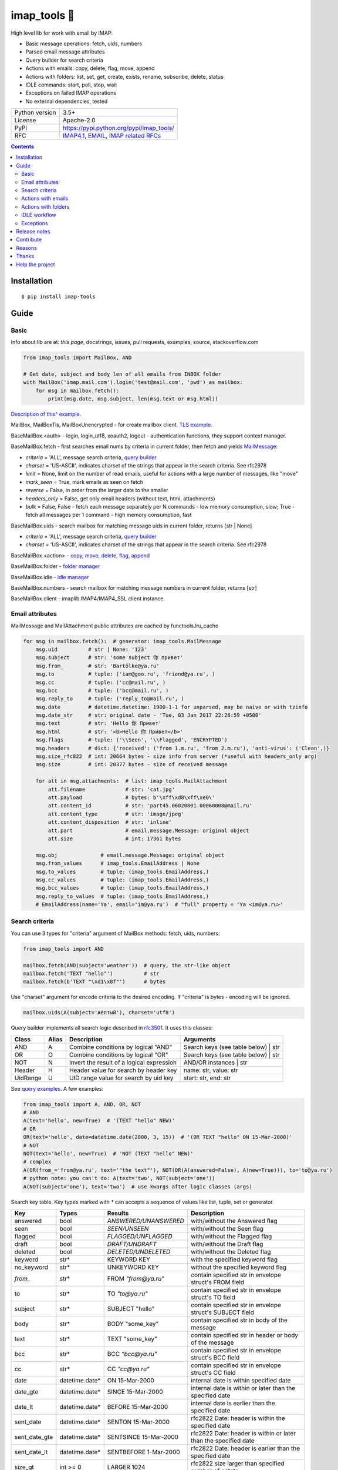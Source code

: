 .. http://docutils.sourceforge.net/docs/user/rst/quickref.html

.. |nbsp| unicode:: 0xA0
   :trim:

imap_tools 📧
=============

High level lib for work with email by IMAP:

- Basic message operations: fetch, uids, numbers
- Parsed email message attributes
- Query builder for search criteria
- Actions with emails: copy, delete, flag, move, append
- Actions with folders: list, set, get, create, exists, rename, subscribe, delete, status
- IDLE commands: start, poll, stop, wait
- Exceptions on failed IMAP operations
- No external dependencies, tested

.. image:: https://img.shields.io/pypi/dm/imap_tools.svg?style=social

===============  ================================================================================================
Python version   3.5+
License          Apache-2.0
PyPI             https://pypi.python.org/pypi/imap_tools/
RFC              `IMAP4.1 <https://tools.ietf.org/html/rfc3501>`_,
                 `EMAIL <https://tools.ietf.org/html/rfc2822>`_,
                 `IMAP related RFCs <https://github.com/ikvk/imap_tools/blob/master/docs/IMAP_related_RFCs.txt>`_
===============  ================================================================================================

.. contents::

Installation
------------
::

    $ pip install imap-tools

Guide
-----

Basic
^^^^^

Info about lib are at: *this page*, docstrings, issues, pull requests, examples, source, stackoverflow.com

.. code-block:: python

    from imap_tools import MailBox, AND

    # Get date, subject and body len of all emails from INBOX folder
    with MailBox('imap.mail.com').login('test@mail.com', 'pwd') as mailbox:
        for msg in mailbox.fetch():
            print(msg.date, msg.subject, len(msg.text or msg.html))

`Description of this^ example <https://github.com/ikvk/imap_tools/blob/master/examples/basic.py>`_.

MailBox, MailBoxTls, MailBoxUnencrypted - for create mailbox client. `TLS example <https://github.com/ikvk/imap_tools/blob/master/examples/tls.py>`_.

BaseMailBox.<auth> - login, login_utf8, xoauth2, logout - authentication functions, they support context manager.

BaseMailBox.fetch - first searches email nums by criteria in current folder, then fetch and yields `MailMessage <#email-attributes>`_:

* *criteria* = 'ALL', message search criteria, `query builder <#search-criteria>`_
* *charset* = 'US-ASCII', indicates charset of the strings that appear in the search criteria. See rfc2978
* *limit* = None, limit on the number of read emails, useful for actions with a large number of messages, like "move"
* *mark_seen* = True, mark emails as seen on fetch
* *reverse* = False, in order from the larger date to the smaller
* *headers_only* = False, get only email headers (without text, html, attachments)
* *bulk* = False, False - fetch each message separately per N commands - low memory consumption, slow; True - fetch all messages per 1 command - high memory consumption, fast

BaseMailBox.uids - search mailbox for matching message uids in current folder, returns [str | None]

* *criteria* = 'ALL', message search criteria, `query builder <#search-criteria>`_
* *charset* = 'US-ASCII', indicates charset of the strings that appear in the search criteria. See rfc2978

BaseMailBox.<action> - `copy, move, delete, flag, append <#actions-with-emails>`_

BaseMailBox.folder - `folder manager <#actions-with-folders>`_

BaseMailBox.idle - `idle manager <#idle-workflow>`_

BaseMailBox.numbers - search mailbox for matching message numbers in current folder, returns [str]

BaseMailBox.client - imaplib.IMAP4/IMAP4_SSL client instance.

Email attributes
^^^^^^^^^^^^^^^^

MailMessage and MailAttachment public attributes are cached by functools.lru_cache

.. code-block:: python

    for msg in mailbox.fetch():  # generator: imap_tools.MailMessage
        msg.uid          # str | None: '123'
        msg.subject      # str: 'some subject 你 привет'
        msg.from_        # str: 'Bartölke@ya.ru'
        msg.to           # tuple: ('iam@goo.ru', 'friend@ya.ru', )
        msg.cc           # tuple: ('cc@mail.ru', )
        msg.bcc          # tuple: ('bcc@mail.ru', )
        msg.reply_to     # tuple: ('reply_to@mail.ru', )
        msg.date         # datetime.datetime: 1900-1-1 for unparsed, may be naive or with tzinfo
        msg.date_str     # str: original date - 'Tue, 03 Jan 2017 22:26:59 +0500'
        msg.text         # str: 'Hello 你 Привет'
        msg.html         # str: '<b>Hello 你 Привет</b>'
        msg.flags        # tuple: ('\\Seen', '\\Flagged', 'ENCRYPTED')
        msg.headers      # dict: {'received': ('from 1.m.ru', 'from 2.m.ru'), 'anti-virus': ('Clean',)}
        msg.size_rfc822  # int: 20664 bytes - size info from server (*useful with headers_only arg)
        msg.size         # int: 20377 bytes - size of received message

        for att in msg.attachments:  # list: imap_tools.MailAttachment
            att.filename             # str: 'cat.jpg'
            att.payload              # bytes: b'\xff\xd8\xff\xe0\'
            att.content_id           # str: 'part45.06020801.00060008@mail.ru'
            att.content_type         # str: 'image/jpeg'
            att.content_disposition  # str: 'inline'
            att.part                 # email.message.Message: original object
            att.size                 # int: 17361 bytes

        msg.obj              # email.message.Message: original object
        msg.from_values      # imap_tools.EmailAddress | None
        msg.to_values        # tuple: (imap_tools.EmailAddress,)
        msg.cc_values        # tuple: (imap_tools.EmailAddress,)
        msg.bcc_values       # tuple: (imap_tools.EmailAddress,)
        msg.reply_to_values  # tuple: (imap_tools.EmailAddress,)
        # EmailAddress(name='Ya', email='im@ya.ru')  # "full" property = 'Ya <im@ya.ru>'

Search criteria
^^^^^^^^^^^^^^^

You can use 3 types for "criteria" argument of MailBox methods: fetch, uids, numbers:

.. code-block:: python

    from imap_tools import AND

    mailbox.fetch(AND(subject='weather'))  # query, the str-like object
    mailbox.fetch('TEXT "hello"')          # str
    mailbox.fetch(b'TEXT "\xd1\x8f"')      # bytes

Use "charset" argument for encode criteria to the desired encoding. If "criteria" is bytes - encoding will be ignored.

.. code-block:: python

    mailbox.uids(A(subject='жёлтый'), charset='utf8')

Query builder implements all search logic described in `rfc3501 <https://tools.ietf.org/html/rfc3501#section-6.4.4>`_.
It uses this classes:

========  =====  ========================================== ======================================
Class     Alias  Description                                Arguments
========  =====  ========================================== ======================================
AND       A      Combine conditions by logical "AND"        Search keys (see table below) | str
OR        O      Combine conditions by logical "OR"         Search keys (see table below) | str
NOT       N      Invert the result of a logical expression  AND/OR instances | str
Header    H      Header value for search by header key      name: str, value: str
UidRange  U      UID range value for search by uid key      start: str, end: str
========  =====  ========================================== ======================================

See `query examples <https://github.com/ikvk/imap_tools/blob/master/examples/search.py>`_. A few examples:

.. code-block:: python

    from imap_tools import A, AND, OR, NOT
    # AND
    A(text='hello', new=True)  # '(TEXT "hello" NEW)'
    # OR
    OR(text='hello', date=datetime.date(2000, 3, 15))  # '(OR TEXT "hello" ON 15-Mar-2000)'
    # NOT
    NOT(text='hello', new=True)  # 'NOT (TEXT "hello" NEW)'
    # complex
    A(OR(from_='from@ya.ru', text='"the text"'), NOT(OR(A(answered=False), A(new=True))), to='to@ya.ru')
    # python note: you can't do: A(text='two', NOT(subject='one'))
    A(NOT(subject='one'), text='two')  # use kwargs after logic classes (args)

Search key table. Key types marked with `*` can accepts a sequence of values like list, tuple, set or generator.

=============  ===============  ======================  ================================================================
Key            Types            Results                 Description
=============  ===============  ======================  ================================================================
answered       bool             `ANSWERED/UNANSWERED`   with/without the Answered flag
seen           bool             `SEEN/UNSEEN`           with/without the Seen flag
flagged        bool             `FLAGGED/UNFLAGGED`     with/without the Flagged flag
draft          bool             `DRAFT/UNDRAFT`         with/without the Draft flag
deleted        bool             `DELETED/UNDELETED`     with/without the Deleted flag
keyword        str*             KEYWORD KEY             with the specified keyword flag
no_keyword     str*             UNKEYWORD KEY           without the specified keyword flag
`from_`        str*             FROM `"from@ya.ru"`     contain specified str in envelope struct's FROM field
to             str*             TO `"to@ya.ru"`         contain specified str in envelope struct's TO field
subject        str*             SUBJECT "hello"         contain specified str in envelope struct's SUBJECT field
body           str*             BODY "some_key"         contain specified str in body of the message
text           str*             TEXT "some_key"         contain specified str in header or body of the message
bcc            str*             BCC `"bcc@ya.ru"`       contain specified str in envelope struct's BCC field
cc             str*             CC `"cc@ya.ru"`         contain specified str in envelope struct's CC field
date           datetime.date*   ON 15-Mar-2000          internal date is within specified date
date_gte       datetime.date*   SINCE 15-Mar-2000       internal date is within or later than the specified date
date_lt        datetime.date*   BEFORE 15-Mar-2000      internal date is earlier than the specified date
sent_date      datetime.date*   SENTON 15-Mar-2000      rfc2822 Date: header is within the specified date
sent_date_gte  datetime.date*   SENTSINCE 15-Mar-2000   rfc2822 Date: header is within or later than the specified date
sent_date_lt   datetime.date*   SENTBEFORE 1-Mar-2000   rfc2822 Date: header is earlier than the specified date
size_gt        int >= 0         LARGER 1024             rfc2822 size larger than specified number of octets
size_lt        int >= 0         SMALLER 512             rfc2822 size smaller than specified number of octets
new            True             NEW                     have the Recent flag set but not the Seen flag
old            True             OLD                     do not have the Recent flag set
recent         True             RECENT                  have the Recent flag set
all            True             ALL                     all, criteria by default
uid            iter(str)/str/U  UID 1,2,17              corresponding to the specified unique identifier set
header         H(str, str)*     HEADER "A-Spam" "5.8"   have a header that contains the specified str in the text
gmail_label    str*             X-GM-LABELS "label1"    have this gmail label
=============  ===============  ======================  ================================================================

Server side search notes:

* For string search keys a message matches if the string is a substring of the field. The matching is case-insensitive.
* When searching by dates - email's time and timezone are disregarding.

Actions with emails
^^^^^^^^^^^^^^^^^^^

First of all read about UID `at rfc3501 <https://tools.ietf.org/html/rfc3501#section-2.3.1.1>`_.

Action's uid_list arg may takes:

* str, that is comma separated uids
* Sequence, that contains str uids

To get uids, use the maibox methods: uids, fetch.

For actions with a large number of messages imap command may be too large and will cause exception at server side,
use 'limit' argument for fetch in this case.

.. code-block:: python

    with MailBox('imap.mail.com').login('test@mail.com', 'pwd', initial_folder='INBOX') as mailbox:

        # COPY messages with uid in 23,27 from current folder to folder1
        mailbox.copy('23,27', 'folder1')

        # MOVE all messages from current folder to INBOX/folder2
        mailbox.move(mailbox.uids(), 'INBOX/folder2')

        # DELETE messages with 'cat' word in its html from current folder
        mailbox.delete([msg.uid for msg in mailbox.fetch() if 'cat' in msg.html])

        # FLAG unseen messages in current folder as \Seen, \Flagged and TAG1
        flags = (imap_tools.MailMessageFlags.SEEN, imap_tools.MailMessageFlags.FLAGGED, 'TAG1')
        mailbox.flag(mailbox.uids(AND(seen=False)), flags, True)

        # APPEND: add message to mailbox directly, to INBOX folder with \Seen flag and now date
        with open('/tmp/message.eml', 'rb') as f:
            msg = imap_tools.MailMessage.from_bytes(f.read())  # *or use bytes instead MailMessage
        mailbox.append(msg, 'INBOX', dt=None, flag_set=[imap_tools.MailMessageFlags.SEEN])

Actions with folders
^^^^^^^^^^^^^^^^^^^^

BaseMailBox.login/xoauth2 has initial_folder arg, that is "INBOX" by default, use None for not set folder on login.

.. code-block:: python

    with MailBox('imap.mail.com').login('test@mail.com', 'pwd') as mailbox:

        # LIST: get all subfolders of the specified folder (root by default)
        for f in mailbox.folder.list('INBOX'):
            print(f)  # FolderInfo(name='INBOX|cats', delim='|', flags=('\\Unmarked', '\\HasChildren'))

        # SET: select folder for work
        mailbox.folder.set('INBOX')

        # GET: get selected folder
        current_folder = mailbox.folder.get()

        # CREATE: create new folder
        mailbox.folder.create('INBOX|folder1')

        # EXISTS: check is folder exists (shortcut for list)
        is_exists = mailbox.folder.exists('INBOX|folder1')

        # RENAME: set new name to folder
        mailbox.folder.rename('folder3', 'folder4')

        # SUBSCRIBE: subscribe/unsubscribe to folder
        mailbox.folder.subscribe('INBOX|папка два', True)

        # DELETE: delete folder
        mailbox.folder.delete('folder4')

        # STATUS: get folder status info
        stat = mailbox.folder.status('some_folder')
        print(stat)  # {'MESSAGES': 41, 'RECENT': 0, 'UIDNEXT': 11996, 'UIDVALIDITY': 1, 'UNSEEN': 5}

IDLE workflow
^^^^^^^^^^^^^

IDLE logic are in mailbox.idle manager, its methods are in the table below:

======== ============================================================================== ================================
Method   Description                                                                    Arguments
======== ============================================================================== ================================
start    Switch on mailbox IDLE mode
poll     Poll for IDLE responses                                                        timeout: |nbsp| Optional[float]
stop     Switch off mailbox IDLE mode
wait     Switch on IDLE, poll responses, switch off IDLE on response, return responses  timeout: |nbsp| Optional[float]
======== ============================================================================== ================================

.. code-block:: python

    from imap_tools import MailBox, A

    # waiting for updates 60 sec, print unseen immediately if any update
    with MailBox('imap.my.moon').login('acc', 'pwd', 'INBOX') as mailbox:
        responses = mailbox.idle.wait(timeout=60)
        if responses:
            for msg in mailbox.fetch(A(seen=False)):
                print(msg.date, msg.subject)
        else:
            print('no updates in 60 sec')

Read docstrings and see `detailed examples <https://github.com/ikvk/imap_tools/blob/master/examples/idle.py>`_.

Exceptions
^^^^^^^^^^

Most lib server actions raises exception if result is marked as not success.

Custom lib exceptions here: `errors.py <https://github.com/ikvk/imap_tools/blob/master/imap_tools/errors.py>`_.

Release notes
-------------

History of important changes: `release_notes.rst <https://github.com/ikvk/imap_tools/blob/master/docs/release_notes.rst>`_

Contribute
----------

If you found a bug or have a question, then:

1. Look for answer at: this page, issues, pull requests, examples, source, RFCs, stackoverflow.com, internet.
2. And only then - create merge request or issue.

Reasons
-------

- Excessive low level of `imaplib` library.
- Other libraries contain various shortcomings or not convenient.
- Open source projects make world better.

Thanks
------

Big thanks to people who helped develop this library:

`shilkazx <https://github.com/shilkazx>`_,
`somepad <https://github.com/somepad>`_,
`0xThiebaut <https://github.com/0xThiebaut>`_,
`TpyoKnig <https://github.com/TpyoKnig>`_,
`parchd-1 <https://github.com/parchd-1>`_,
`dojasoncom <https://github.com/dojasoncom>`_,
`RandomStrangerOnTheInternet <https://github.com/RandomStrangerOnTheInternet>`_,
`jonnyarnold <https://github.com/jonnyarnold>`_,
`Mitrich3000 <https://github.com/Mitrich3000>`_,
`audemed44 <https://github.com/audemed44>`_,
`mkalioby <https://github.com/mkalioby>`_,
`atlas0fd00m <https://github.com/atlas0fd00m>`_,
`unqx <https://github.com/unqx>`_,
`daitangio <https://github.com/daitangio>`_,
`upils <https://github.com/upils>`_,
`Foosec <https://github.com/Foosec>`_,
`frispete <https://github.com/frispete>`_,
`PH89 <https://github.com/PH89>`_,
`amarkham09 <https://github.com/amarkham09>`_,
`nixCodeX <https://github.com/nixCodeX>`_,
`backelj <https://github.com/backelj>`_,
`ohayak <https://github.com/ohayak>`_,
`mwherman95926 <https://github.com/mwherman95926>`_,
`andyfensham <https://github.com/andyfensham>`_,
`mike-code <https://github.com/mike-code>`_,
`aknrdureegaesr <https://github.com/aknrdureegaesr>`_,
`ktulinger <https://github.com/ktulinger>`_,
`SamGenTLEManKaka <https://github.com/SamGenTLEManKaka>`_,
`devkral <https://github.com/devkral>`_,
`tnusraddinov <https://github.com/tnusraddinov>`_,
`thepeshka <https://github.com/thepeshka>`_,
`shofstet <https://github.com/shofstet>`_,
`the7erm <https://github.com/the7erm>`_,
`c0da <https://github.com/c0da>`_,
`dev4max <https://github.com/dev4max>`_,
`ascheucher <https://github.com/ascheucher>`_,
`Borutia <https://github.com/Borutia>`_,
`nathan30 <https://github.com/nathan30>`_,
`daniel55411 <https://github.com/daniel55411>`_,
`rcarmo <https://github.com/rcarmo>`_,
`bhernacki <https://github.com/bhernacki>`_,
`ilep <https://github.com/ilep>`_,
`ThKue <https://github.com/ThKue>`_,
`repodiac <https://github.com/repodiac>`_,
`tiuub <https://github.com/tiuub>`_,
`Yannik <https://github.com/Yannik>`_,
`pete312 <https://github.com/pete312>`_,
`edkedk99 <https://github.com/edkedk99>`_,
`UlisseMini <https://github.com/UlisseMini>`_,
`Nicarex <https://github.com/Nicarex>`_,
`RanjithNair1980 <https://github.com/RanjithNair1980>`_,
`NickC-NZ <https://github.com/NickC-NZ>`_,
`mweinelt <https://github.com/mweinelt>`_,
`lucbouge <https://github.com/lucbouge>`_,
`JacquelinCharbonnel <https://github.com/JacquelinCharbonnel>`_,
`stumpylog <https://github.com/stumpylog>`_,
`dimitrisstr <https://github.com/dimitrisstr>`_

Help the project
----------------
1. Found a bug or figure out how to improve the library - open issue or merge request 🎯
2. Do not know how to improve library - try to help other open projects that you use ✋
3. Nowhere to put your money - spend it on your family, friends, loved ones, or people around you 💰
4. Star the project ⭐
